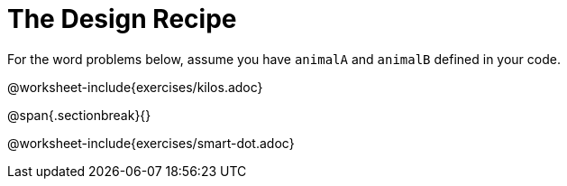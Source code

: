 = The Design Recipe

For the word problems below, assume you have `animalA` and
`animalB` defined in your code.

@worksheet-include{exercises/kilos.adoc}

@span{.sectionbreak}{}

@worksheet-include{exercises/smart-dot.adoc}
